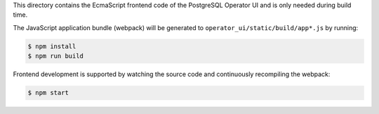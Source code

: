 This directory contains the EcmaScript frontend code of the PostgreSQL Operator UI and is only needed during build time.

The JavaScript application bundle (webpack) will be generated to ``operator_ui/static/build/app*.js`` by running:

.. code-block:: bash

    $ npm install
    $ npm run build

Frontend development is supported by watching the source code and continuously recompiling the webpack:

.. code-block:: bash

    $ npm start
